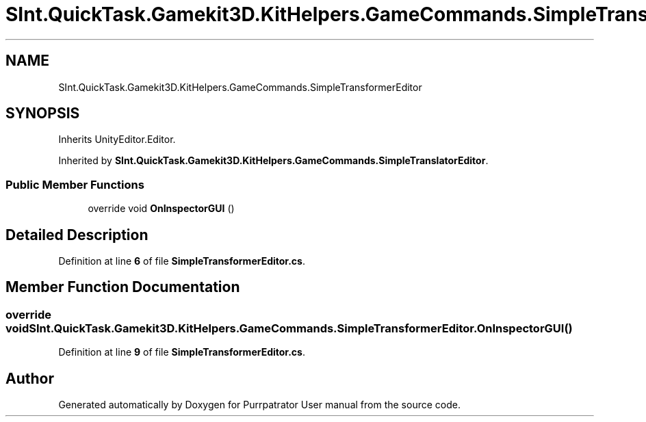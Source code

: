 .TH "SInt.QuickTask.Gamekit3D.KitHelpers.GameCommands.SimpleTransformerEditor" 3 "Mon Apr 18 2022" "Purrpatrator User manual" \" -*- nroff -*-
.ad l
.nh
.SH NAME
SInt.QuickTask.Gamekit3D.KitHelpers.GameCommands.SimpleTransformerEditor
.SH SYNOPSIS
.br
.PP
.PP
Inherits UnityEditor\&.Editor\&.
.PP
Inherited by \fBSInt\&.QuickTask\&.Gamekit3D\&.KitHelpers\&.GameCommands\&.SimpleTranslatorEditor\fP\&.
.SS "Public Member Functions"

.in +1c
.ti -1c
.RI "override void \fBOnInspectorGUI\fP ()"
.br
.in -1c
.SH "Detailed Description"
.PP 
Definition at line \fB6\fP of file \fBSimpleTransformerEditor\&.cs\fP\&.
.SH "Member Function Documentation"
.PP 
.SS "override void SInt\&.QuickTask\&.Gamekit3D\&.KitHelpers\&.GameCommands\&.SimpleTransformerEditor\&.OnInspectorGUI ()"

.PP
Definition at line \fB9\fP of file \fBSimpleTransformerEditor\&.cs\fP\&.

.SH "Author"
.PP 
Generated automatically by Doxygen for Purrpatrator User manual from the source code\&.
